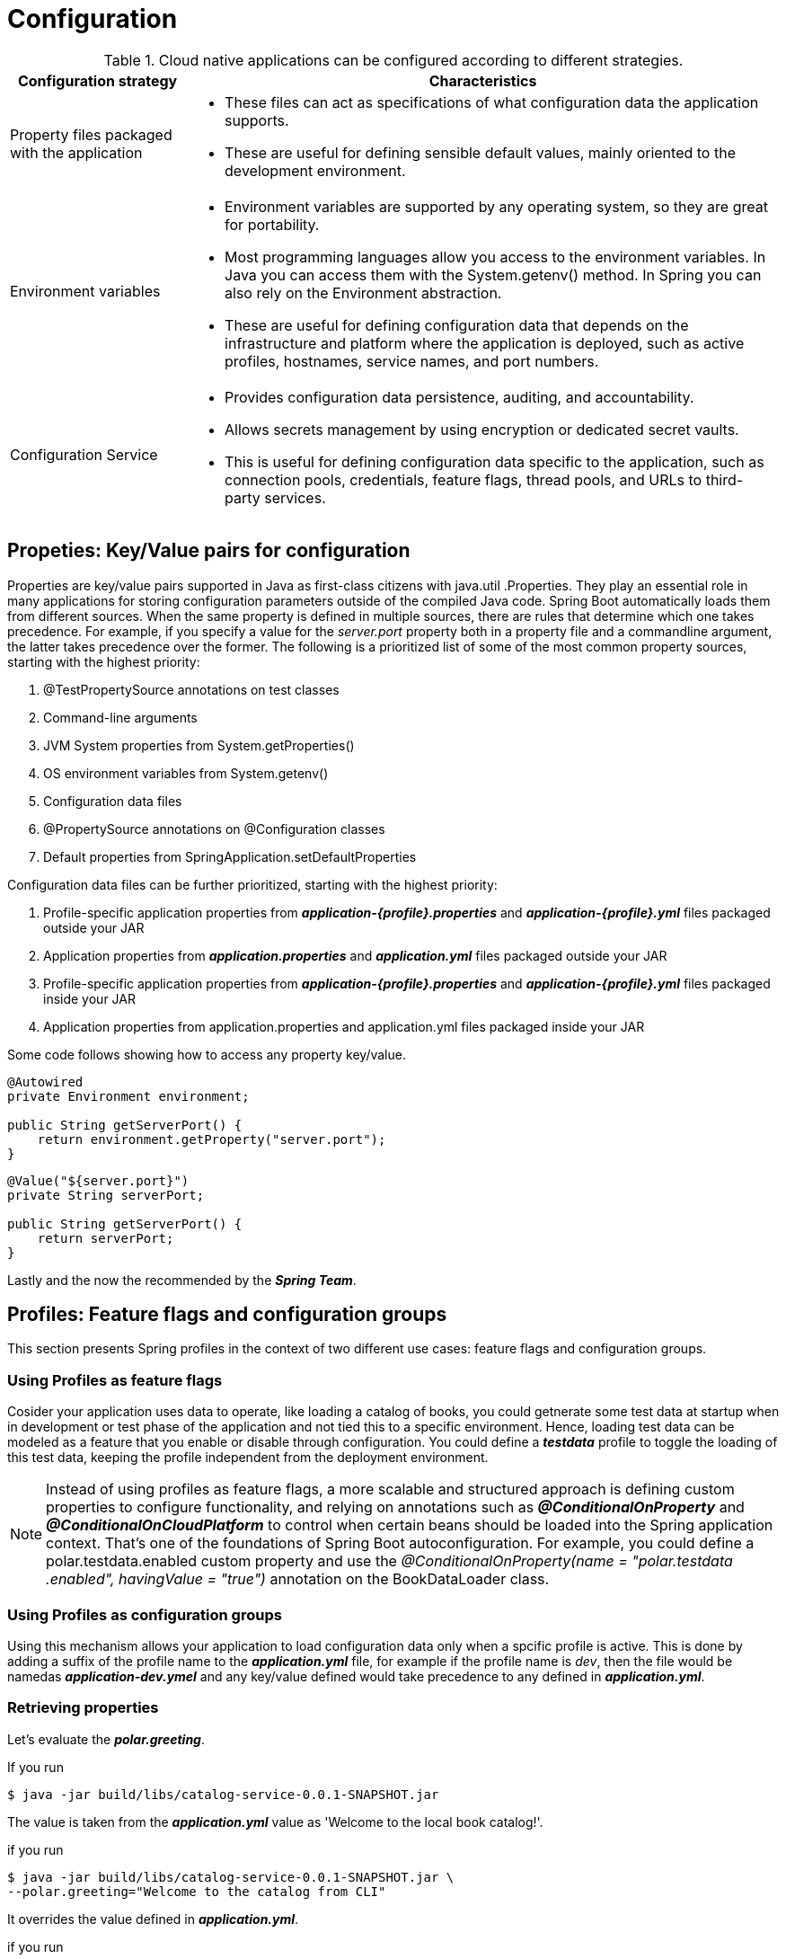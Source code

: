 = Configuration

.Cloud native applications can be configured according to different strategies.
[%header,cols="15%, 50%"]
|===
|Configuration strategy|Characteristics
|Property files packaged with the application a|

* These files can act as specifications of what configuration data the application supports. 
* These are useful for defining sensible default values, mainly oriented to the development environment.

|Environment variables a|
* Environment variables are supported by any operating system, so they are great for portability. 
* Most programming languages allow you access to the environment variables.
In Java you can access them with the System.getenv() method.
In Spring you can also rely on the Environment abstraction. 
* These are useful for defining configuration data that depends on the infrastructure
and platform where the application is deployed, such as active
profiles, hostnames, service names, and port numbers.
|Configuration Service a|
* Provides configuration data persistence, auditing, and accountability. 
* Allows secrets management by using encryption or dedicated secret vaults. 
* This is useful for defining configuration data specific to the application, such
as connection pools, credentials, feature flags, thread pools, and URLs to
third-party services.
|===

== Propeties: Key/Value pairs for configuration
Properties are key/value pairs supported in Java as first-class citizens with java.util
.Properties. They play an essential role in many applications for storing configuration
parameters outside of the compiled Java code. Spring Boot automatically loads
them from different sources. When the same property is defined in multiple sources,
there are rules that determine which one takes precedence. For example, if you
specify a value for the _server.port_ property both in a property file and a commandline
argument, the latter takes precedence over the former. The following is a prioritized
list of some of the most common property sources, starting with the highest
priority:

. @TestPropertySource annotations on test classes
. Command-line arguments
. JVM System properties from System.getProperties()
. OS environment variables from System.getenv()
. Configuration data files
. @PropertySource annotations on @Configuration classes
. Default properties from SpringApplication.setDefaultProperties

Configuration data files can be further prioritized, starting with the highest
priority:

. Profile-specific application properties from *_application-{profile}.properties_* and
*_application-{profile}.yml_* files packaged outside your JAR
. Application properties from *_application.properties_* and *_application.yml_* files
packaged outside your JAR
. Profile-specific application properties from *_application-{profile}.properties_* and
*_application-{profile}.yml_* files packaged inside your JAR
. Application properties from application.properties and application.yml files
packaged inside your JAR


Some code follows showing how to access any property key/value.

[source,java]
----
@Autowired
private Environment environment;

public String getServerPort() {
    return environment.getProperty("server.port");
}
----

[source,java]
----
@Value("${server.port}")
private String serverPort;

public String getServerPort() {
    return serverPort;
}
----

Lastly and the now the recommended by the *_Spring Team_*.

== Profiles: Feature flags and configuration groups
This section presents Spring profiles in the context of two different use cases: feature
flags and configuration groups.

=== Using Profiles as feature flags
Cosider your application uses data to operate, like loading a catalog of books, you could 
getnerate some test data at startup when in development or test phase of the application and not
tied this to a specific environment. Hence, loading test data can be modeled as a feature that you
enable or disable through configuration. You could define a *_testdata_* profile to toggle
the loading of this test data, keeping the profile independent from the deployment environment.

[NOTE]
====
Instead of using profiles as feature flags, a more scalable and structured
approach is defining custom properties to configure functionality, and
relying on annotations such as *_@ConditionalOnProperty_* and *_@ConditionalOnCloudPlatform_* to control when certain beans should be loaded into the
Spring application context. That's one of the foundations of Spring Boot autoconfiguration.
For example, you could define a polar.testdata.enabled custom
property and use the _@ConditionalOnProperty(name = "polar.testdata
.enabled", havingValue = "true")_ annotation on the BookDataLoader class.
====

=== Using Profiles as configuration groups
Using this mechanism allows your application to load configuration data only when a spcific profile is active. This is done by adding a suffix of the profile name to the *_application.yml_* file, for
example if the profile name is _dev_, then the file would be namedas *_application-dev.ymel_* and any key/value defined would take precedence to any defined in *_application.yml_*.

=== Retrieving properties
Let's evaluate the *_polar.greeting_*.

If you run 
[source,bash]
----
$ java -jar build/libs/catalog-service-0.0.1-SNAPSHOT.jar
----

The value is taken from the *_application.yml_* value as 'Welcome to the local book catalog!'.

if you run

[source,bash]
----
$ java -jar build/libs/catalog-service-0.0.1-SNAPSHOT.jar \
--polar.greeting="Welcome to the catalog from CLI"
----

It overrides the value defined in *_application.yml_*.

if you run 

[source,bash]
----
java -Dpolar.greeting="Welcome to the catalog from JVM" \
-jar build/libs/catalog-service-0.0.1-SNAPSHOT.jar
----

It overrides the value defined in *_application.yml_*.

If you define the _polar.greeting_ both in the CLI and JVM, it will use the CLI over the JVM value (see precedence rules above).

Both CLI arguments and JVM properties let you externalize the configuration and keep
the application build immutable. However, they require different commands to run the
application, which might result in errors at deployment time. A better approach is using
environment variables, as recommended by the 15-Factor methodology.

[NOTE]
====
Environment variables defined in the operating system are commonly used for
externalized configuration, and they are the recommended option according to the
15-Factor methodology. One of the advantages of environment variables is that every
operating system supports them, making them portable across any environment.
====

To turn _polar.greeting_ into and ENV variable you type it as follows _POLAR_GREETING_.
So you can use it as 

[source,bash]
----
$ POLAR_GREETING="Welcome to the catalog from ENV" \
$ java -jar build/libs/catalog-service-0.0.1-SNAPSHOT.jar
----

== Configuration Repo (Git datastore)
Define the external non-sensitive information about application configuration following the
*_Spring Cloud Config_* conventions.

* *_{application}:* The name of the application as defined by the _spring.application.name_ property.
* *{profile}:* One of the active profiles defined by the _spring.profiles.active_ property.
* *{label}:* A discriminator defined by the specific configuration data repository.
In the case of Git, it can be a tag, a branch name, or a commit ID. It’s useful for
identifying a versioned set of config files.

Depending on your needs, you can organize the folder structure using different combinations,
such as these:

/{application}/application-{profile}.yml +
/{application}/application.yml +
/{application}-{profile}.yml + 
/{application}.yml +
/application-{profile}.yml +
/application.yml +


After you have setup the *_Configuration Server_*, you can access its rest API to get data.

[source, bash]
----
$ http :8888/catalog-service/default <1>
----
<1> Connect to localhost using Httpie client and retrieves the default configuration.

Spring Cloud Config Server exposes properties through a series of endpoints using
different combinations of the *_{application}_*, *_{profile}_*, and *_{label}_* parameters:

/{application}/{profile}[/{label}] +
/{application}-{profile}.yml +
/{label}/{application}-{profile}.yml +
/{application}-{profile}.properties +
/{label}/{application}-{profile}.properties +


